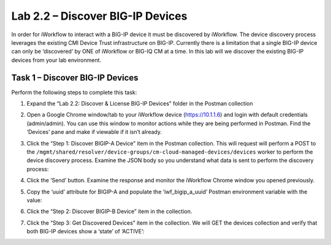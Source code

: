 .. |labmodule| replace:: 2
.. |labnum| replace:: 2
.. |labdot| replace:: |labmodule|\ .\ |labnum|
.. |labund| replace:: |labmodule|\ _\ |labnum|
.. |labname| replace:: Lab\ |labdot|
.. |labnameund| replace:: Lab\ |labund|

Lab |labmodule|\.\ |labnum| – Discover BIG-IP Devices
-----------------------------------------------------

In order for iWorkflow to interact with a BIG-IP device it must be
discovered by iWorkflow. The device discovery process leverages the
existing CMI Device Trust infrastructure on BIG-IP. Currently there is a
limitation that a single BIG-IP device can only be ‘discovered’ by ONE
of iWorkflow or BIG-IQ CM at a time. In this lab will we discover the
existing BIG-IP devices from your lab environment.

Task 1 – Discover BIG-IP Devices
~~~~~~~~~~~~~~~~~~~~~~~~~~~~~~~~

Perform the following steps to complete this task:

#. Expand the “Lab 2.2: Discover & License BIG-IP Devices” folder in the
   Postman collection

#. Open a Google Chrome window/tab to your iWorkflow device
   (https://10.1.1.6) and login with default credentials (admin/admin).
   You can use this window to monitor actions while they are being
   performed in Postman. Find the ‘Devices’ pane and make if viewable if
   it isn’t already.

#. Click the “Step 1: Discover BIGIP-A Device” item in the Postman
   collection. This will request will perform a POST to the
   ``/mgmt/shared/resolver/device-groups/cm-cloud-managed-devices/devices``
   worker to perform the device discovery process. Examine the JSON body
   so you understand what data is sent to perform the discovery process:

   |image51|

#. Click the ‘Send’ button. Examine the response and monitor the
   iWorkflow Chrome window you opened previously.

   |image52|

#. Copy the ‘uuid’ attribute for BIGIP-A and populate the
   ‘iwf\_bigip\_a\_uuid’ Postman environment variable with the
   value:

   |image53|
   |image54|

#. Click the “Step 2: Discover BIGIP-B Device” item in
   the collection.

#. Click the “Step 3: Get Discovered Devices” item in the collection.
   We will GET the devices collection and verify that both BIG-IP
   devices show a ‘state’ of ‘ACTIVE’:

   |image55|

.. |image51| image:: /_static/image051.png
   :scale: 40%
.. |image52| image:: /_static/image052.png
   :width: 5.21233in
   :height: 2.73647in
.. |image53| image:: /_static/image053.png
   :scale: 40%
.. |image54| image:: /_static/image054.png
   :scale: 40%
.. |image55| image:: /_static/image055.png
   :scale: 40%
